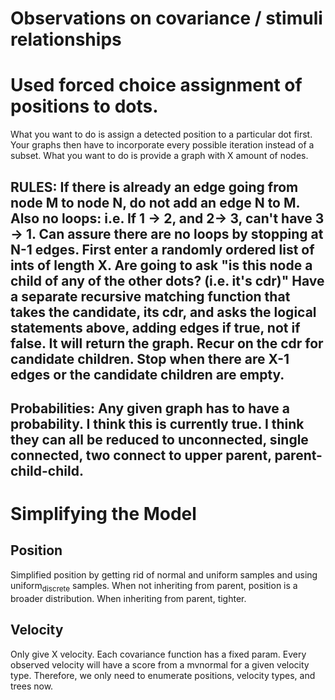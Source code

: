 * Observations on covariance / stimuli relationships

* Used forced choice assignment of positions to dots. 

  What you want to do is assign a detected position to a particular dot first. Your graphs then have to incorporate every possible iteration instead of a subset. What you want to do is provide a graph with X amount of nodes. 

** RULES: If there is already an edge going from node M to node N, do not add an edge N to M. Also no loops: i.e. If 1 -> 2, and 2-> 3, can't have 3 -> 1. Can assure there are no loops by stopping at N-1 edges. First enter a randomly ordered list of ints of length X. Are going to ask "is this node a child of any of the other dots? (i.e. it's cdr)" Have a separate recursive matching function that takes the candidate, its cdr, and asks the logical statements above, adding edges if true, not if false. It will return the graph. Recur on the cdr for candidate children. Stop when there are X-1 edges or the candidate children are empty. 

** Probabilities: Any given graph has to have a probability. I think this is currently true. I think they can all be reduced to unconnected, single connected, two connect to upper parent, parent-child-child. 
* Simplifying the Model
** Position
   Simplified position by getting rid of normal and uniform samples and using uniform_discrete samples. 
   When not inheriting from parent, position is a broader distribution. When inheriting from parent, tighter. 

** Velocity
   Only give X velocity. Each covariance function has a fixed param. Every observed velocity will have a score from a mvnormal for a given velocity type. Therefore, we only need to enumerate positions, velocity types, and trees now. 

